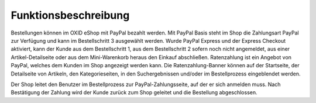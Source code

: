 Funktionsbeschreibung
=====================

Bestellungen können im OXID eShop mit PayPal bezahlt werden. Mit PayPal Basis steht im Shop die Zahlungsart PayPal zur Verfügung und kann im Bestellschritt 3 ausgewählt werden. Wurde PayPal Express und der Express Checkout aktiviert, kann der Kunde aus dem Bestellschritt 1, aus dem Bestellschritt 2 sofern noch nicht angemeldet, aus einer Artikel-Detailseite oder aus dem Mini-Warenkorb heraus den Einkauf abschließen. Ratenzahlung ist ein Angebot von PayPal, welches dem Kunden im Shop angezeigt werden kann. Die Ratenzahlung-Banner können auf der Startseite, der Detailseite von Artikeln, den Kategorieseiten, in den Suchergebnissen und/oder im Bestellprozess eingeblendet werden.

.. image:: ../media/screenshots/oxdaad01.png
    :alt: Startseite und Mini-Warenkorb
    :height: 511
    :width: 650

Der Shop leitet den Benutzer im Bestellprozess zur PayPal-Zahlungsseite, auf der er sich anmelden muss. Nach Bestätigung der Zahlung wird der Kunde zurück zum Shop geleitet und die Bestellung abgeschlossen.


.. Intern: oxdaad, Status: